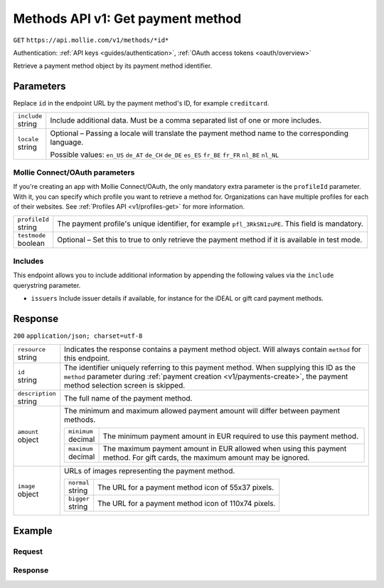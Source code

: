 .. _v1/methods-get:

Methods API v1: Get payment method
==================================
``GET`` ``https://api.mollie.com/v1/methods/*id*``

Authentication: :ref:`API keys <guides/authentication>`, :ref:`OAuth access tokens <oauth/overview>`

Retrieve a payment method object by its payment method identifier.

Parameters
----------
Replace ``id`` in the endpoint URL by the payment method's ID, for example ``creditcard``.

.. list-table::
   :widths: auto

   * - | ``include``
       | string
     - Include additional data. Must be a comma separated list of one or more includes.

   * - | ``locale``
       | string
     - Optional – Passing a locale will translate the payment method name to the corresponding language.

       Possible values: ``en_US`` ``de_AT`` ``de_CH`` ``de_DE`` ``es_ES`` ``fr_BE`` ``fr_FR`` ``nl_BE`` ``nl_NL``

Mollie Connect/OAuth parameters
^^^^^^^^^^^^^^^^^^^^^^^^^^^^^^^
If you're creating an app with Mollie Connect/OAuth, the only mandatory extra parameter is the ``profileId`` parameter.
With it, you can specify which profile you want to retrieve a method for. Organizations can have multiple profiles for
each of their websites. See :ref:`Profiles API <v1/profiles-get>` for more information.

.. list-table::
   :widths: auto

   * - | ``profileId``
       | string
     - The payment profile's unique identifier, for example ``pfl_3RkSN1zuPE``. This field is mandatory.

   * - | ``testmode``
       | boolean
     - Optional – Set this to true to only retrieve the payment method if it is available in test mode.

Includes
^^^^^^^^
This endpoint allows you to include additional information by appending the following values via the ``include``
querystring parameter.

* ``issuers`` Include issuer details if available, for instance for the iDEAL or gift card payment methods.

Response
--------
``200`` ``application/json; charset=utf-8``

.. list-table::
   :widths: auto

   * - | ``resource``
       | string
     - Indicates the response contains a payment method object. Will always contain ``method`` for this endpoint.

   * - | ``id``
       | string
     - The identifier uniquely referring to this payment method. When supplying this ID as the ``method`` parameter
       during :ref:`payment creation <v1/payments-create>`, the payment method selection screen is skipped.

   * - | ``description``
       | string
     - The full name of the payment method.

   * - | ``amount``
       | object
     - The minimum and maximum allowed payment amount will differ between payment methods.

       .. list-table::
          :widths: auto

          * - | ``minimum``
              | decimal
            - The minimum payment amount in EUR required to use this payment method.

          * - | ``maximum``
              | decimal
            - The maximum payment amount in EUR allowed when using this payment method. For gift cards, the maximum
              amount may be ignored.

   * - | ``image``
       | object
     - URLs of images representing the payment method.

       .. list-table::
          :widths: auto

          * - | ``normal``
              | string
            - The URL for a payment method icon of 55x37 pixels.

          * - | ``bigger``
              | string
            - The URL for a payment method icon of 110x74 pixels.

Example
-------

Request
^^^^^^^
.. code-block:: bash
   :linenos:

   curl -X GET https://api.mollie.com/v1/methods/creditcard \
       -H "Authorization: Bearer test_dHar4XY7LxsDOtmnkVtjNVWXLSlXsM"

Response
^^^^^^^^
.. code-block:: http
   :linenos:

   HTTP/1.1 200 OK
   Content-Type: application/json; charset=utf-8

   {
       "resource": "method",
       "id": "creditcard",
       "description": "Credit card",
       "amount": {
           "minimum": "0.31",
           "maximum": "10000.00"
       },
       "image": {
           "normal": "https://www.mollie.com/images/payscreen/methods/creditcard.png",
           "bigger": "https://www.mollie.com/images/payscreen/methods/creditcard%402x.png"
       }
   }
